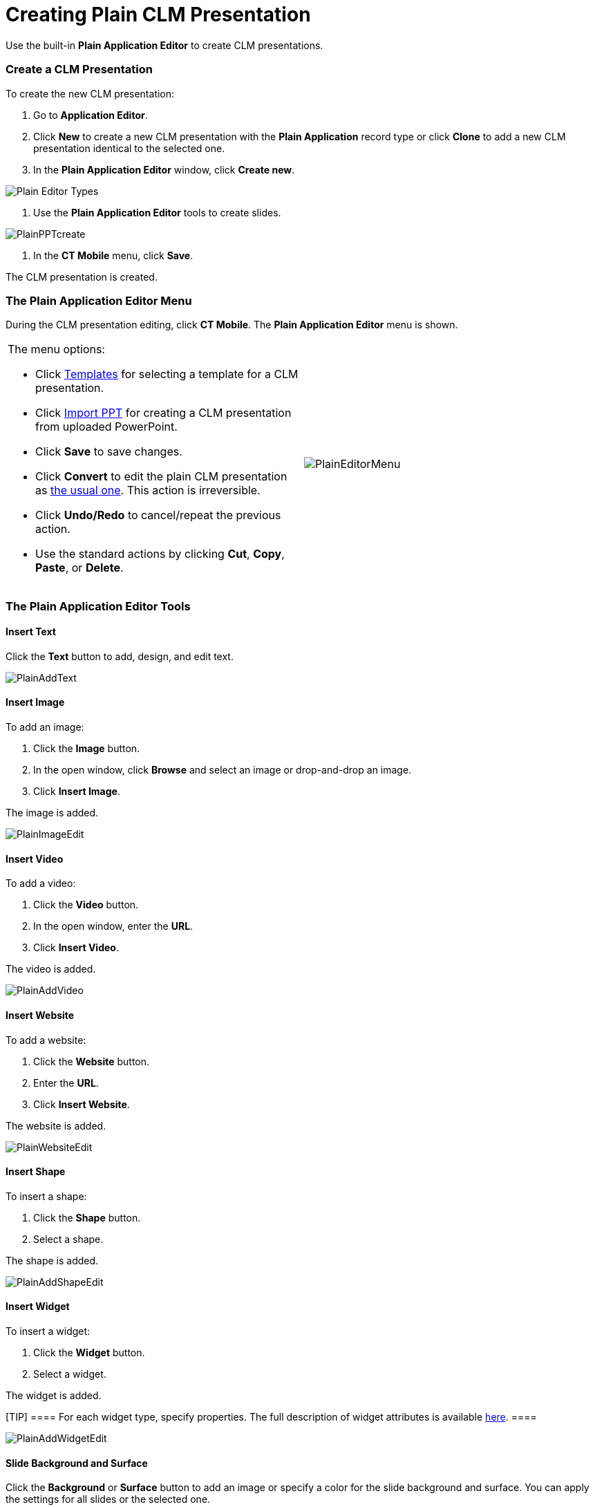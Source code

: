 = Creating Plain CLM Presentation

Use the built-in *Plain Application Editor* to create CLM presentations.

:toc: :toclevels: 3

[[h2__1040598226]]
=== Create a CLM Presentation

To create the new CLM presentation:

. Go to *Application Editor*.
. Click *New* to create a new CLM presentation with the *Plain
Application* record type or click *Clone* to add a new CLM presentation
identical to the selected one.
. In the *Plain Application Editor* window, click *Create new*.

image:Plain-Editor-Types.png[]


. Use the *Plain Application Editor* tools to create slides.

image:PlainPPTcreate.png[]


. In the *CT Mobile* menu, click *Save*.

The CLM presentation is created.



[[h2__589443929]]
=== The Plain Application Editor Menu

During the CLM presentation editing, click *CT Mobile*. The *Plain
Application Editor* menu is shown.

[width="100%",cols="50%,50%",]
|===
a|
The menu options:

* Click
xref:creating-plain-clm-presentation-using-templates[Templates] for
selecting a template for a CLM presentation.
* Click xref:creating-plain-clm-presentation-from-powerpoint[Import
PPT] for creating a CLM presentation from uploaded PowerPoint.
* Click *Save* to save changes.
* Click *Convert* to edit the plain CLM presentation as
xref:creating-clm-presentation[the usual one]. This action is
irreversible.
* Click *Undo/Redo* to cancel/repeat the previous action.
* Use the standard actions by clicking *Cut*, *Copy*, *Paste*, or
*Delete*.

|image:PlainEditorMenu.png[]
|===

[[h2_1603679187]]
=== The Plain Application Editor Tools

[[h3_975431466]]
==== Insert Text

Click the *Text* button to add, design, and edit text.



image:PlainAddText.png[]

[[h3_1553991866]]
==== Insert Image

To add an image:

. Click the *Image* button.
. In the open window, click *Browse* and select an image or
drop-and-drop an image.
. Click *Insert Image*.

The image is added.



image:PlainImageEdit.png[]



[[h3_1671076548]]
==== Insert Video

To add a video:

. Click the *Video* button.
. In the open window, enter the *URL*.
. Click *Insert Video*.

The video is added.

image:PlainAddVideo.png[]



[[h3__790840930]]
==== Insert Website

To add a website:

. Click the *Website* button.
. Enter the *URL*.
. Click *Insert Website*.

The website is added.

image:PlainWebsiteEdit.png[]



[[h3__1191029450]]
==== Insert Shape

To insert a shape:

. Click the *Shape* button.
. Select a shape.

The shape is added.

image:PlainAddShapeEdit.png[]



[[h3_935070099]]
==== Insert Widget

To insert a widget:

. Click the *Widget* button.
. Select a widget.

The widget is added.

[TIP] ==== For each widget type, specify properties. The full
description of widget attributes is available
xref:clm-widget[here]. ====

image:PlainAddWidgetEdit.png[]



[[h3__1951582057]]
==== Slide Background and Surface

Click the *Background* or *Surface* button to add an image or specify a
color for the slide background and surface. You can apply the settings
for all slides or the selected one.



image:PlainBackSurfEdit.png[]
